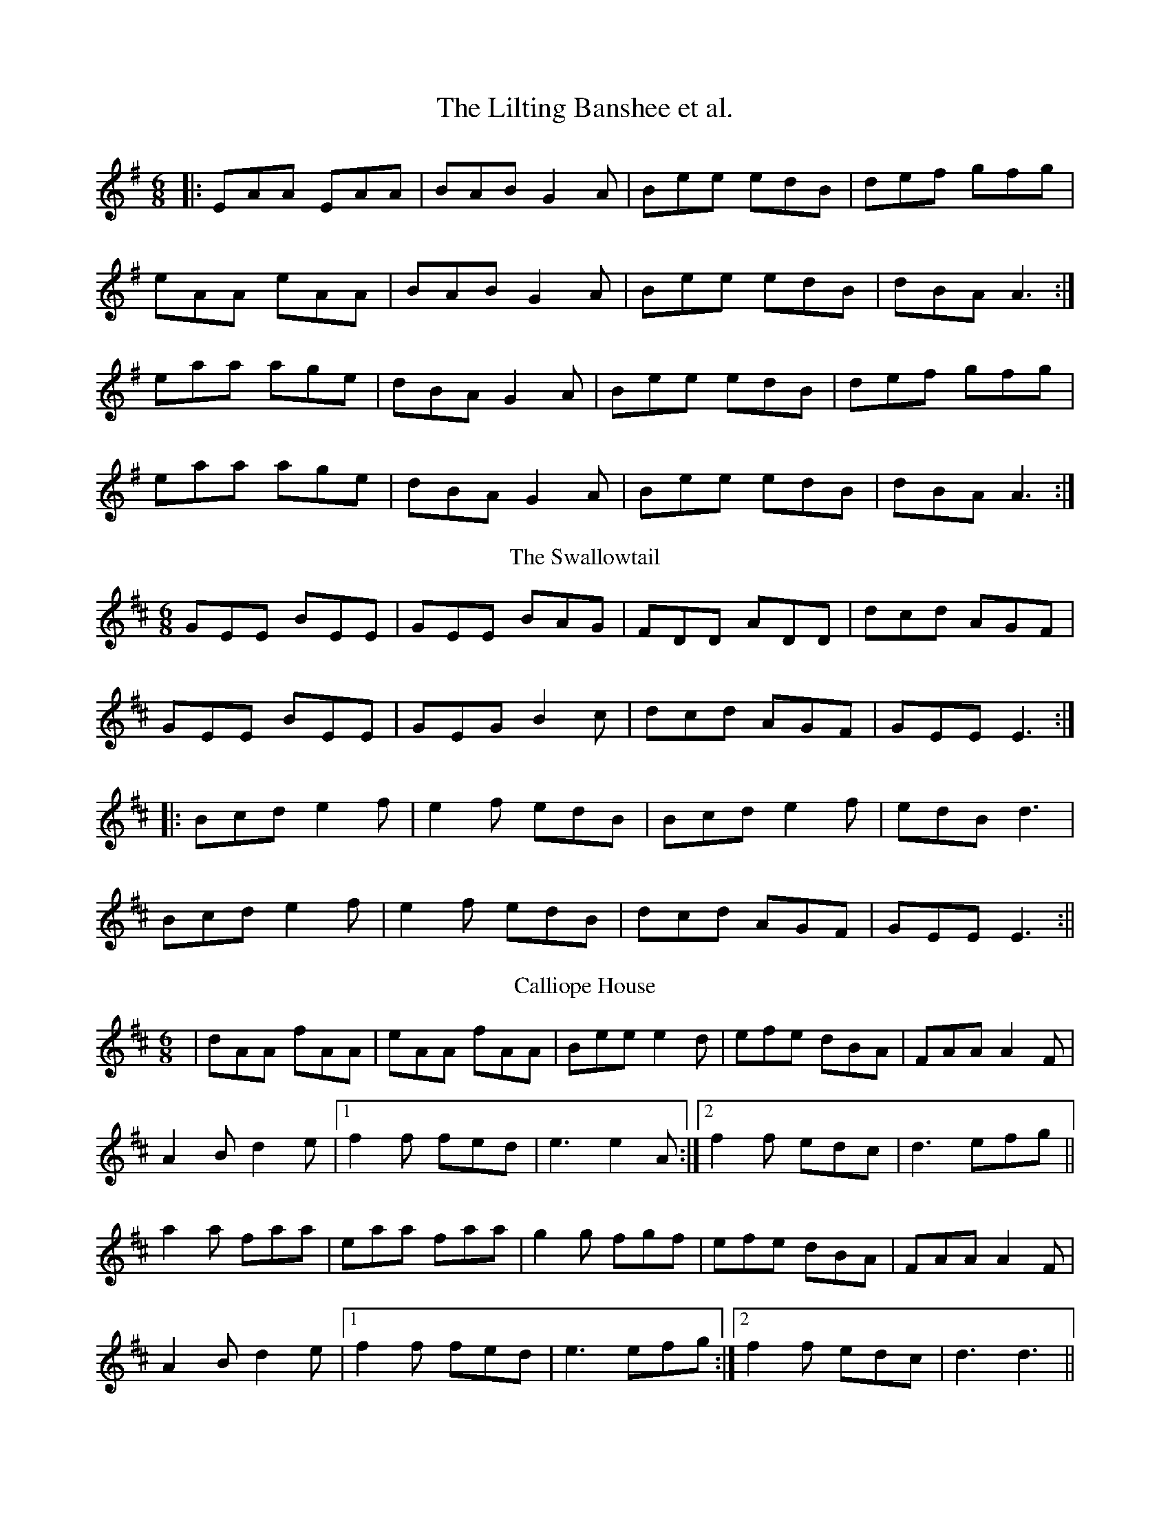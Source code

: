 X: 1
T: The Lilting Banshee et al.
R: jig
M: 6/8
L: 1/8
Z: Contributed 2015-11-17 01:06:22 by pinitou pinitou@gmail.com
K: Ador
|:EAA EAA|BAB G2A|Bee edB|def gfg|
eAA eAA|BAB G2A|Bee edB|dBA A3:|
eaa age|dBA G2A|Bee edB|def gfg|
eaa age|dBA G2A|Bee edB|dBA A3:|
T: The Swallowtail
K: Edor
GEE BEE|GEE BAG|FDD ADD|dcd AGF|
GEE BEE|GEG B2c|dcd AGF|GEE E3:|
|:Bcd e2f|e2f edB|Bcd e2f|edB d3|
Bcd e2f|e2f edB|dcd AGF|GEE E3:||
T: Calliope House
R: jig
M: 6/8
L: 1/8
K: Dmaj
|dAA fAA|eAA fAA|Bee e2d|efe dBA|FAA A2F|
A2B d2e|1 f2f fed|e3 e2A:|2 f2f edc|d3 efg||
a2a faa|eaa faa|g2g fgf|efe dBA|FAA A2F|
A2B d2e|1 f2f fed|e3 efg:|2 f2f edc| d3 d3||
T: The Mist On The Mountain
R: jig
M: 6/8
L: 1/8
K: Ador
G|EAA ABd|e2 A AGE|~G3 GAB|dBA GED|
EAA ABd|e2A AGE|efg dBG|BAG A2:|
a|age a2b|age edB|AGE G2A|BAB GED|
age a2b|age edB|AGE G2A|BAG A3|
age a2b|age edB|AGE G2A|BAB GED|
EDE G2A|BAG ABd|efg dBG|BAG A2||
T: The Rambling Pitchfork
R: jig
M: 6/8
L: 1/8
K: Dmaj
F2F AFF|dFF AFF|G2G ABc|ded cAG|
FEF AFF|dFF AFF|GFG BAG|FDD D3:|
d2e fed|ecA ABc|dcd fed|faf gfe|
d2e fed|ecA BAF|GFG BAG|FDD D3:|
T: The Geese In The Bog
R: jig
M: 6/8
L: 1/8
K: Ador
B|cEE GEE|cEE GAB|cEE GED|EAA A2B|
cEE GEE|cEE GAB|cBA GED|EAA A2:|:B|
cde ged|eaf ged|cde ged|eag ~a3|
cde ged|eaf ged|cBA GED|EAA A2:|
T: Fanny Power
R: jig
M: 6/8
L: 1/8
K: Gmaj
M: 3/4
|: D2 |G4 D2 | G3 A B2 | c4 B2 | A4 G2 | F3 E D2 | D2 E2 D2 | F4 G2 | A3 B c2 |
B3 A G2 | B3 c d2 | e4 A2 | A4 G2 | G3 F E2 | D2 G2 F2 | G6- | G4 :|
|: d2 |d2 Bc d2 | d2 Bc d2 | G3 A G2 | G2 B2 d2 | e2 cd e2 | e2 cd e2 | A3 B A2 | A2 B2 c2 |
B2 Bc d2 | e2 ef g2 | fa- a2 f | d4 c2 | B3 A G2 | Ac- c2 F2 | G6- | G4 :|
T: Tobin's Favourite
R: jig
M: 6/8
L: 1/8
K: Dmaj
|:DFA dcd|ecA efg|~f3 gfg|ecA GFE|
|DFA dB/c/d|ecA efg|faf gec|1 edc d2 A:|2 edc d2 e||
|:~f3 fga|efg efg|~f3 ~g3|ecA GFE|
|DFA dcd|ecA efg|f/g/af gec|1 edc d2 e:|2 edc d2 A||
T: The Rakes Of Kildare
R: jig
M: 6/8
L: 1/8
K: Ador
|:EAA AGA| Bcd e2f| g2g efg| dBA G2D|
EAA AGA|Bcd e2f|gfe dBG| ABA A3:|
aea aea| aea b2a|g2g efg|dBA G3|
[1 aea aea| aea b2a| gfe dBG|ABA A3:|
[2 EAA AGA| Bcd e2f|gfe dBG| ABA A3||
T: The Frost Is All Over
R: jig
M: 6/8
L: 1/8
K: Dmaj
def edc|dAF GFE|DFA DFA|Bcd edc|
def edc|dAF GFE|DFA DFA|1 Bdc d2A:|2 Bdc d2e||
~f3 afd|~g3 bag|~f3 afd|gfg efg|
~f3 afd|~g3 bag|fga efg|fdc d2e|
~f3 afd|~g3 bag|~f3 afd|~g3 e2g|
fga efg|fdB AFA|Bcd ede|fdc d3||
T: The Tar Road To Sligo
R: jig
M: 6/8
L: 1/8
K: Bmin
f2B Bcd|ecA BAG|F2A ABc|dcd efg|
f2B Bcd|ecA BAG|FGA A2g|1fdc d2e:|2fdc d2B||
A2f A2f|gfg efg|afd dcd|Bed cBA|
1A2f A2f|gfg efg|afd bge|edc dcB:|
2fdA geg|~a3 bge|~a3 bge|edc d3:|
T: Willie Coleman's
R: jig
M: 6/8
L: 1/8
K: Gmaj
B2G AGE|GED G2d|edB dgb|age dBA|
B2G AGE|GED G2d|edB dBA|BGG G3:|
~g3 edB|dgb age|~g3 edB|GBd e3|
~g3 edB|dgb age|dBd gdB|AGF G3:|
T: The Killavil
R: jig
M: 6/8
L: 1/8
K: Edor
A|BEE BEE|Bdf edB|BAF FEF|DFA dBA|
|BEE BEE|Bdf edB|BAF DAF|FED E2:|A|
Bef gfe|faf edB|BAF FEF|DFA dBA|
Bef gfe|~f3 edB|BAF DAF|FED E2:|
T: Behind The Haystack
R: jig
M: 6/8
L: 1/8
K: Dmaj
d2e fdB|d2e fdB|AFE ~E3|AFE EFA|
d2e fdB|d2e fdB|AFD ~D3|AFD DFA:|
|:~B3 BAF|ABc dcB|AFE ~E3|AFE EFA|
~B3 BAF|ABc dcB|AFD ~D3|1 AFD DFA:|2 AFD D2f||
|:~g3 faf|ede fdB|AFE ~E3|AFE E2f|
~g3 faf|ede fdB|AFD ~D3|1 AFD D2f:|2 AFD DFA||
T: The Cat's Meow
R: jig
M: 6/8
L: 1/8
K: Dmaj
D | FAd fef | afe dBA | BdB BAF | dAF E2 E |
FAd fef | afe dBA | B/2c/2de fdB | AFE D2 :|
e | fdB AFA | DFA d2 e | gef ged | ced cBA |
fdB AFA | DFA d2 e | gec age | edc d2 :|
d | FAd fef | agf agf | Ace g2 g | gfe gfe |fef gfg |
aga bag |1 faa gec | edc d2 :|2 fdB gec | dAF D2 ||
T: The Mug Of Brown Ale
R: jig
M: 6/8
L: 1/8
K: Ador
f|eAA fAA|~g3 age|dBA ~G3|BAG Bcd|
eAA fAA|~g3 age|def gdB|cAA A2:|
z|efg ~a3|aba age|def ~g3|gba ged|
efg ~a3|aba age|def gdB|cAA A2:|
T: Scatter The Mud
R: jig
M: 6/8
L: 1/8
K: Ador
Bd|eAA BAG|EAA ABd|eAA BAB|dBG GBd|
eAA BAG|EAA AGE|GAB d2e|1dBA A:|2dBA A3|:
aba g2e|dBG AGE|aba g2e|dBd g3|
aba g2e|dBG AGE|GAB d2e|dBA A3:|
T: The Leitrim Fancy
R: jig
M: 6/8
L: 1/8
K: Dmaj
GBG FAF|E2B BAB|GBG FAF|D2A AFD|
GBG FAF|E2B BAB|G2B dBG|ABG FED:|
G2B dBd|edB dBA|G2B dBG|ABG FED|
G2B dBd|edB def|gfe dBG|ABG FED:|
T: Lanigan's Ball
R: jig
M: 6/8
L: 1/8
K: Emin
EFE G2A|B2A B^cd|D2E F2G|ABA AFD|
EFE G2A|B2A B^c^d|e=dB =cBA|BGE E2:|
|:d|e2f gfg|eag fe^d|e2f gfg|fdB B3|
e2f gfg|eag fe^d|e=dB cBA|BGE E2:||
T: The Carraroe
R: jig
M: 6/8
L: 1/8
K: Dmaj
DED F2A|dfe d2A|BAF Adf|
afd e2f|DED F2A|dfe d2A|
~B3 AFA|1 dAF E2F:|2 dAF E2D||
dfa afa|bge edB|dfa afa|
bge efe|dfa afa|bge edB|
d2B AFA|1 dAF E2D:|2 dAF E2F||
T: O'Sullivan's March
R: jig
M: 6/8
L: 1/8
K: Gmaj
D |: GBA ABd | edB A2 G | GBA ~B3 |1 AGG G2 D :|2 AGG G2 g ||
|: e2 g e2 g | ege edB | ded dBd | deB {d}BAG |
cBc dcd | e/f/gB A2 G | GBA ~B3 |1 AGG G2 g :|2 AGG G2 D ||
|: GAB dBA | GAB ~B3 | GAB edB | dBA A2 B |
GAB dBA | BAB ~g3 | fed edB |1 dBA A2 D :|2 dBA A2 B ||
|: dBB gBB | dBB d2 e | dBB gfg | edB A2 B/A/ |
GAB dBA | BAB ~g3 | fed edB | dBA A2 B :|
T: Dever The Dancer
R: slip jig
M: 9/8
L: 1/8
K: Emin
|BEE BEF G2A|BEE BAG FGA|BEE BEF G2A|Bcd ABG FED:|
|ded cAF G2A|{B}ded def gfe|ded cAF G2A|Bcd ABG FED:|
T: Tatter Jack Walsh
R: jig
M: 6/8
L: 1/8
K: Dmix
|: fef ded | cAB c2 A | dcA GFG| Add efg |
fef ded | cAB c2 A | dcA GFG | Ad^c d3 :|
|: dfa afd | dfa agf | g2 a ged | ^cde gfg |
afd fed | cAB cde | dcA GFG| Ad^c d3 :|
T: Off She Goes
R: jig
M: 6/8
L: 1/8
K: Dmaj
|:F2A G2B|ABc d2A|F2A G2B|AFD E3|
F2A G2B|ABc d2e|f2d g2f|edc d3:|
|:faf d2f|gbg e2g|faf d2f|ecA A2g|
faf d2f|gbg e2g|f2d g2f|edc d3:||
T: Up Sligo
R: jig
M: 6/8
L: 1/8
K: Emin
|: EBB BAG | Fdd AFD | EBB EBB | AGF EFD |
EBB BAG | Fdd AB^c | ded BGB | AGF E2D :|
|: Bee ede | fef dBA | Bee Bee | fe^c d2A |
Bee ede | fef dBA | BdB GBd | AGF E2E :|
T: The Miller's Maggot
R: jig
M: 6/8
L: 1/8
K: Gmaj
|:G2 A B2 A|B2 A BGE|G2 A B2 A|Bee dBA|
|G2 A B2 A|B2 A BGE|gfe dBA|Bee dBA:|
|:e2 f fge|d2 B BAG|e2 f fgg|aga bge|
|e2 f fge|d2 B BAG|A2 B cBA|Bee dBA:|
T: The Haunted House
R: jig
M: 6/8
L: 1/8
K: Gmaj
D |: GFG AGA | BGE EDE | GBd e2 e | ege dBA |
GFG AGA | BGE EDE | GBd ege | dBA G2 D :|
|:GBd e2 e | ege dBA | GAB d2 B | ded BAG |
[1 GBd e2 e | ege dBA | GBd ege | dBA G3 :|
[2 GFG AGA | BGE EDE | GBd ege | dBA G2 D ||
T: The Trip To Athlone
R: jig
M: 6/8
L: 1/8
K: Dmaj
|:ABA D2d|{e}dcA AGF|ABG ABc|dAB =cde|
ABA D2d|{e}dcA AGF|GFG Ade|1 fdc d2d:|2 fdc d2e||
|:fed edc|Adc Ade|fed efg|AB=c def|
~g3 age|{a}ed=c AGF|~G3 Ade|1 fdc d2e:|2 fdc d2d||
T: Tom Billy's
R: jig
M: 6/8
L: 1/8
K: Amix
|:~a3 ece|edB ~A3|eaa ece|dcB Ace|
~a3 ece|edB ~A3|GBd gfe|fdB Ace:|
|:~g3 ~a3|bag fed|faf g2e|edB def|
~g3 ~a3|bge gab|age dBe|~A3 Ace:||
T: Munster Buttermilk
R: jig
M: 6/8
L: 1/8
K: Gmaj
gfg age|d2B BAB|d2B BAB|dBG G2d|
gfg age|d2B BAB|dBG GAB|A3 G3:|
|:d2e g2a|b2b bag|a2a age|gfg age|
d2e g2a|b2b bag|age dgb|a3 g3:||
T: The Boys Of The Town
R: jig
M: 6/8
L: 1/8
K: Gmaj
|:D|GFG GBd|edB dBA|GFG GBd|edB AFD|
GFG GBd|edB gfg|edB AGA|BGG G2:|
|:B|def gfg|afd efB|def gfg|afd e2d|
[1 def gfg|afd efg|edB AGA|BGG G2B:|
[2 def gbb|faa efg|edB AGA|BGG G2||
T: Christy Barry's
R: jig
M: 6/8
L: 1/8
K: Gmaj
M: 12/8
|: F |G2 A B2 G ABB d2 e | ged BGG ABA GED |
G2 A B2 G ABB d2 e | ged BGG AGG G2 :|
|: f |g3 gfg agf d2 e | ged BGG ABA GED |
G2 A B2 G ABB d2 e | ged BGG AGG G2 :|



